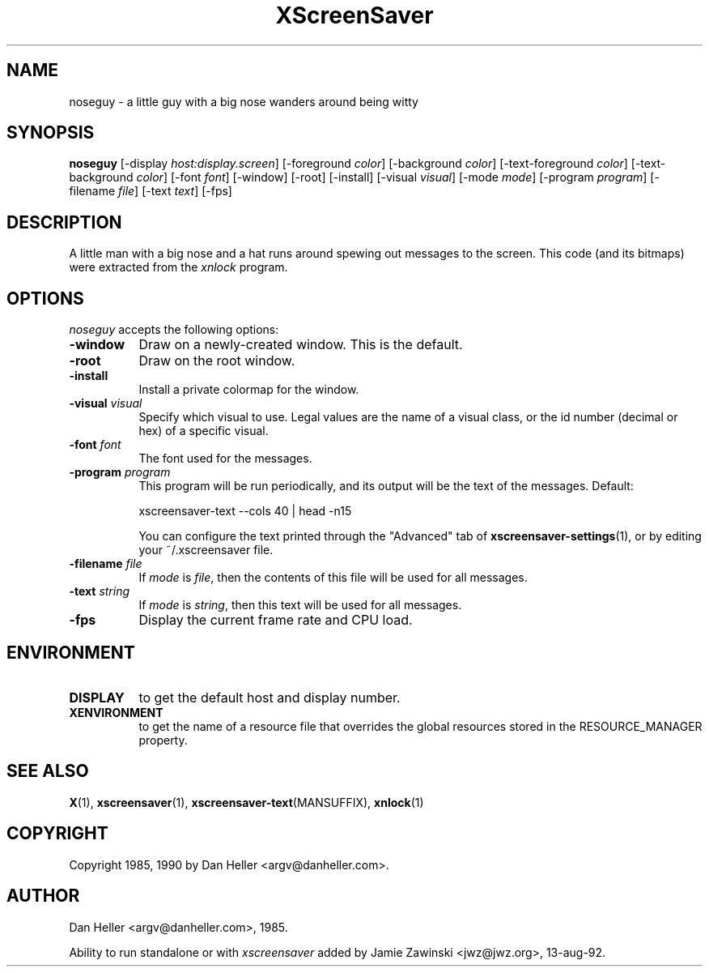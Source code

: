 .TH XScreenSaver 1 "13-aug-92" "X Version 11"
.SH NAME
noseguy \- a little guy with a big nose wanders around being witty
.SH SYNOPSIS
.B noseguy
[\-display \fIhost:display.screen\fP]
[\-foreground \fIcolor\fP]
[\-background \fIcolor\fP]
[\-text-foreground \fIcolor\fP]
[\-text-background \fIcolor\fP]
[\-font \fIfont\fP]
[\-window]
[\-root]
[\-install]
[\-visual \fIvisual\fP]
[\-mode \fImode\fP]
[\-program \fIprogram\fP]
[\-filename \fIfile\fP]
[\-text \fItext\fP]
[\-fps]
.SH DESCRIPTION
A little man with a big nose and a hat runs around spewing out messages to
the screen.  This code (and its bitmaps) were extracted from the \fIxnlock\fP
program.
.SH OPTIONS
.I noseguy
accepts the following options:
.TP 8
.B \-window
Draw on a newly-created window.  This is the default.
.TP 8
.B \-root
Draw on the root window.
.TP 8
.B \-install
Install a private colormap for the window.
.TP 8
.B \-visual \fIvisual\fP
Specify which visual to use.  Legal values are the name of a visual class,
or the id number (decimal or hex) of a specific visual.
.TP 8
.B \-font \fIfont\fP
The font used for the messages.
.TP 8
.B \-program \fIprogram\fP
This program will be run periodically, and its output will be the text
of the messages.  Default:

    xscreensaver-text --cols 40 | head -n15

You can configure the text printed through the "Advanced" tab of
.BR xscreensaver\-settings (1),
or by editing your ~/.xscreensaver file.
.TP 8
.B \-filename \fIfile\fP
If \fImode\fP is \fIfile\fP, then the contents of this file will be used
for all messages.
.TP 8
.B \-text \fIstring\fP
If \fImode\fP is \fIstring\fP, then this text will be used for all messages.
.TP 8
.B \-fps
Display the current frame rate and CPU load.
.SH ENVIRONMENT
.PP
.TP 8
.B DISPLAY
to get the default host and display number.
.TP 8
.B XENVIRONMENT
to get the name of a resource file that overrides the global resources
stored in the RESOURCE_MANAGER property.
.SH SEE ALSO
.BR X (1),
.BR xscreensaver (1),
.BR xscreensaver\-text (MANSUFFIX),
.BR xnlock (1)
.SH COPYRIGHT
Copyright 1985, 1990 by Dan Heller <argv@danheller.com>.
.SH AUTHOR
Dan Heller <argv@danheller.com>, 1985.

Ability to run standalone or with \fIxscreensaver\fP added by 
Jamie Zawinski <jwz@jwz.org>, 13-aug-92.

